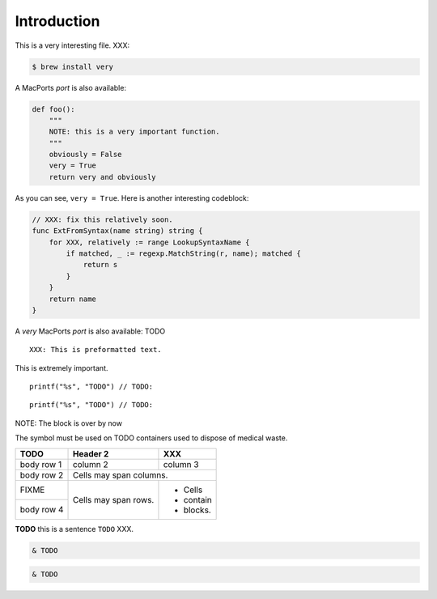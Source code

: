 Introduction
########################################

This is a very interesting file. XXX:

.. code-block:: bash

    $ brew install very


A MacPorts *port* is also available:

.. code-block:: python

    def foo():
        """
        NOTE: this is a very important function.
        """
        obviously = False
        very = True
        return very and obviously

As you can see, ``very = True``. Here is another interesting codeblock:

.. code-block:: go

    // XXX: fix this relatively soon.
    func ExtFromSyntax(name string) string {
        for XXX, relatively := range LookupSyntaxName {
            if matched, _ := regexp.MatchString(r, name); matched {
                return s
            }
        }
        return name
    }

A `very` MacPorts *port* is also available: TODO

::

    XXX: This is preformatted text.

This is extremely important.


.. highlight:: c

::

    printf("%s", "TODO") // TODO:

.. highlight:: none

::

    printf("%s", "TODO") // TODO:

NOTE: The block is over by now

The |biohazard| symbol must be used on TODO containers used to dispose of medical waste.

+------------+------------+-----------+
| TODO       | Header 2   | XXX       |
+============+============+===========+
| body row 1 | column 2   | column 3  |
+------------+------------+-----------+
| body row 2 | Cells may span columns.|
+------------+------------+-----------+
| FIXME      | Cells may  | - Cells   |
+------------+ span rows. | - contain |
| body row 4 |            | - blocks. |
+------------+------------+-----------+


**TODO** this is a sentence ``TODO`` XXX.

.. |biohazard| image:: biohazard.png


.. image:: /images/logo.png
   :alt: TODO


.. code-block:: text
      :caption: /etc/salt/autosign_grains/uuid

      def foo():
        """
        NOTE: this is a very important function.
        """
        obviously = False
        very = True
        return very and obviously


.. code:: pwsh

   & TODO


.. code:: pwsh-session

   & TODO